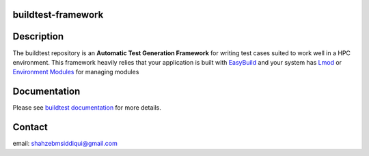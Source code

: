 buildtest-framework
-------------------

Description
-----------
The buildtest repository is an **Automatic Test Generation Framework** for writing test cases suited to work well in a HPC environment.  This framework heavily relies that your application is built with  `EasyBuild <https://easybuild.readthedocs.io/en/latest/>`_
and your system has  `Lmod <http://lmod.readthedocs.io/en/latest/010_user.html>`_ or `Environment Modules <http://modules.sourceforge.net>`_ for managing modules

Documentation
-------------
Please see `buildtest documentation <http://buildtestdocs.readthedocs.io/en/latest/>`_  for more details.

Contact
-------
email: shahzebmsiddiqui@gmail.com

